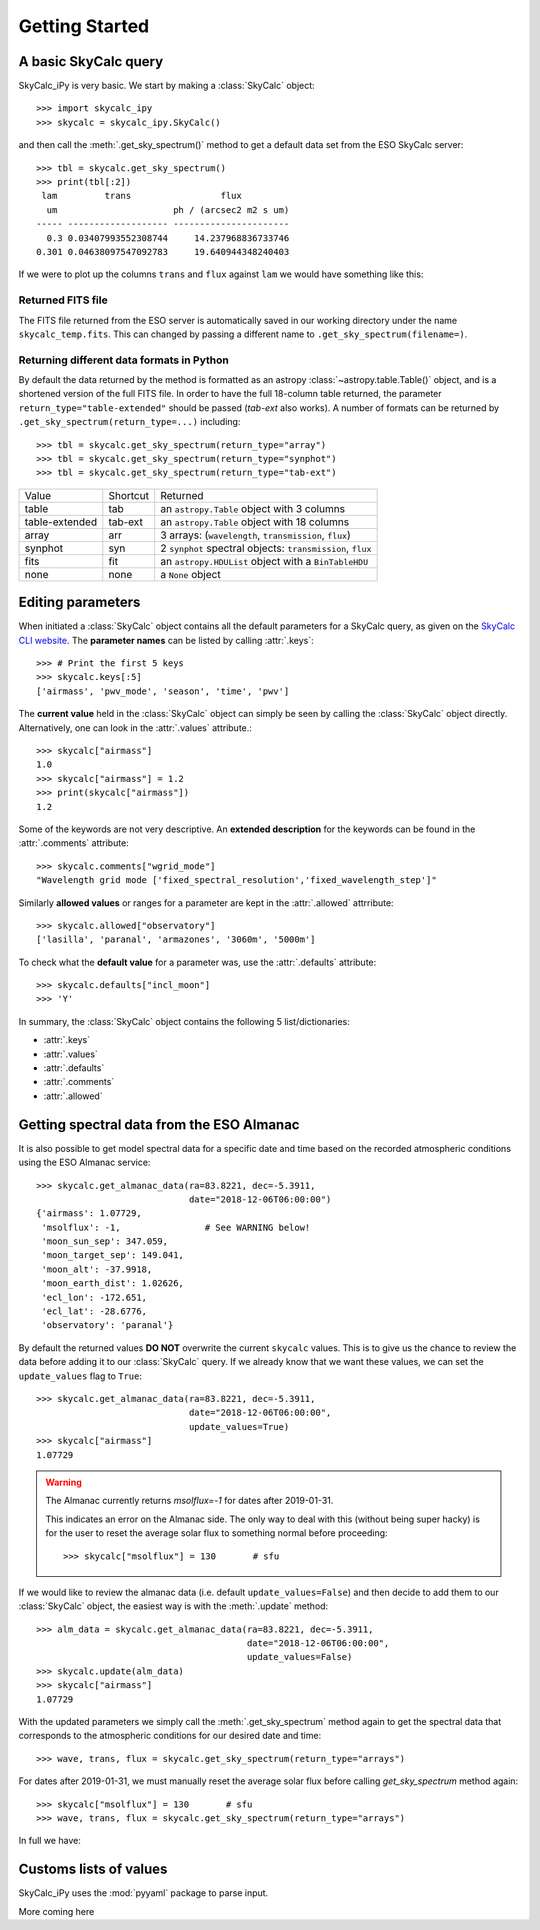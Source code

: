 Getting Started
===============

A basic SkyCalc query
---------------------

SkyCalc_iPy is very basic. We start by making a :class:`SkyCalc`
object::

    >>> import skycalc_ipy
    >>> skycalc = skycalc_ipy.SkyCalc()

and then call the :meth:`.get_sky_spectrum()` method to get a default data set
from the ESO SkyCalc server::

    >>> tbl = skycalc.get_sky_spectrum()
    >>> print(tbl[:2])
     lam         trans                 flux
      um                      ph / (arcsec2 m2 s um)
    ----- ------------------- ----------------------
      0.3 0.03407993552308744     14.237968836733746
    0.301 0.04638097547092783     19.640944348240403

If we were to plot up the columns ``trans`` and ``flux`` against ``lam`` we
would have something like this:

.. plot::

    import matplotlib.pyplot as plt
    from skycalc_ipy import SkyCalc

    tbl = SkyCalc().get_sky_spectrum()

    plt.figure(figsize=(8,8))
    plt.subplot(211)
    plt.plot(tbl["lam"], tbl["trans"])
    plt.xlabel("Wavelength [um]")
    plt.ylabel("Transmission")
    plt.subplot(212)
    plt.plot(tbl["lam"], tbl["flux"])
    plt.xlabel("Wavelength [um]")
    plt.ylabel("Emission [ph s-1 m-2 um-1 arcsec-2]")
    plt.semilogy()


Returned FITS file
~~~~~~~~~~~~~~~~~~
The FITS file returned from the ESO server is automatically saved in our
working directory under the name ``skycalc_temp.fits``. This can changed by
passing a different name to ``.get_sky_spectrum(filename=)``.

Returning different data formats in Python
~~~~~~~~~~~~~~~~~~~~~~~~~~~~~~~~~~~~~~~~~~
By default the data returned by the method is formatted as an astropy
:class:`~astropy.table.Table()` object, and is a shortened version of the full
FITS file. In order to have the full 18-column table returned, the parameter
``return_type="table-extended"`` should be passed (`tab-ext` also works).
A number of formats can be returned by ``.get_sky_spectrum(return_type=...)``
including::

    >>> tbl = skycalc.get_sky_spectrum(return_type="array")
    >>> tbl = skycalc.get_sky_spectrum(return_type="synphot")
    >>> tbl = skycalc.get_sky_spectrum(return_type="tab-ext")


============== ======== ========
Value          Shortcut Returned
-------------- -------- --------
table          tab      an ``astropy.Table`` object with 3 columns
table-extended tab-ext  an ``astropy.Table`` object with 18 columns
array          arr      3 arrays: (``wavelength``, ``transmission``, ``flux``)
synphot        syn      2 ``synphot`` spectral objects: ``transmission``, ``flux``
fits           fit      an ``astropy.HDUList`` object with a ``BinTableHDU``
none           none     a ``None`` object
============== ======== ========


Editing parameters
------------------

When initiated a :class:`SkyCalc` object contains all the default parameters
for a SkyCalc query, as given on the `SkyCalc CLI website`_.
The **parameter names** can be listed by calling :attr:`.keys`::

    >>> # Print the first 5 keys
    >>> skycalc.keys[:5]
    ['airmass', 'pwv_mode', 'season', 'time', 'pwv']

.. _SkyCalc CLI website: https://www.eso.org/observing/etc/doc/skycalc/helpskycalccli.html

The **current value** held in the :class:`SkyCalc` object can simply be seen by
calling the :class:`SkyCalc` object directly. Alternatively, one can look in the
:attr:`.values` attribute.::

    >>> skycalc["airmass"]
    1.0
    >>> skycalc["airmass"] = 1.2
    >>> print(skycalc["airmass"])
    1.2

Some of the keywords are not very descriptive. An **extended description** for
the keywords can be found in the :attr:`.comments` attribute::

    >>> skycalc.comments["wgrid_mode"]
    "Wavelength grid mode ['fixed_spectral_resolution','fixed_wavelength_step']"

Similarly **allowed values** or ranges for a parameter are kept in the
:attr:`.allowed` attrribute::

    >>> skycalc.allowed["observatory"]
    ['lasilla', 'paranal', 'armazones', '3060m', '5000m']

To check what the **default value** for a parameter was, use the
:attr:`.defaults` attribute::

    >>> skycalc.defaults["incl_moon"]
    >>> 'Y'

In summary, the :class:`SkyCalc` object contains the following 5
list/dictionaries:

- :attr:`.keys`
- :attr:`.values`
- :attr:`.defaults`
- :attr:`.comments`
- :attr:`.allowed`


Getting spectral data from the ESO Almanac
------------------------------------------
It is also possible to get model spectral data for a specific date and time
based on the recorded atmospheric conditions using the ESO Almanac service::

    >>> skycalc.get_almanac_data(ra=83.8221, dec=-5.3911,
                                 date="2018-12-06T06:00:00")
    {'airmass': 1.07729,
     'msolflux': -1,                # See WARNING below!
     'moon_sun_sep': 347.059,
     'moon_target_sep': 149.041,
     'moon_alt': -37.9918,
     'moon_earth_dist': 1.02626,
     'ecl_lon': -172.651,
     'ecl_lat': -28.6776,
     'observatory': 'paranal'}

By default the returned values **DO NOT** overwrite the current ``skycalc``
values. This is to give us the chance to review the data before adding it to
our :class:`SkyCalc` query. If we already know that we want these values,
we can set the ``update_values`` flag to ``True``::

    >>> skycalc.get_almanac_data(ra=83.8221, dec=-5.3911,
                                 date="2018-12-06T06:00:00",
                                 update_values=True)
    >>> skycalc["airmass"]
    1.07729

.. warning:: The Almanac currently returns `msolflux=-1` for dates after 2019-01-31.

    This indicates an error on the Almanac side. The only way to deal with this
    (without being super hacky) is for the user to reset the average solar flux
    to something normal before proceeding::

        >>> skycalc["msolflux"] = 130       # sfu

If we would like to review the almanac data (i.e. default
``update_values=False``) and then decide to add them to our :class:`SkyCalc`
object, the easiest way is with the :meth:`.update` method::

    >>> alm_data = skycalc.get_almanac_data(ra=83.8221, dec=-5.3911,
                                            date="2018-12-06T06:00:00",
                                            update_values=False)
    >>> skycalc.update(alm_data)
    >>> skycalc["airmass"]
    1.07729

With the updated parameters we simply call the :meth:`.get_sky_spectrum` method
again to get the spectral data that corresponds to the atmospheric conditions
for our desired date and time::

    >>> wave, trans, flux = skycalc.get_sky_spectrum(return_type="arrays")

For dates after 2019-01-31, we must manually reset the average solar flux before
calling `get_sky_spectrum` method again::

    >>> skycalc["msolflux"] = 130       # sfu
    >>> wave, trans, flux = skycalc.get_sky_spectrum(return_type="arrays")

In full we have:

.. plot::
    :include-source:

    >>> import matplotlib.pyplot as plt
    >>> from skycalc_ipy import SkyCalc
    >>>
    >>> skycalc = SkyCalc()
    >>> skycalc.get_almanac_data(ra=83.8221, dec=-5.3911,
    ...                          date="2017-12-24T04:00:00",
    ...                          update_values=True)
    >>> # skycalc["msolflux"] = 130       # [sfu] For dates after 2019-01-31
    >>> tbl = skycalc.get_sky_spectrum()
    >>>
    >>> plt.plot(tbl["lam"], tbl["flux"])
    >>> plt.xlabel("Wavelength " + str(tbl["lam"].unit))
    >>> plt.ylabel("Flux " + str(tbl["flux"].unit))
    >>> plt.semilogy()


Customs lists of values
-----------------------

SkyCalc_iPy uses the :mod:`pyyaml` package to parse input. 

More coming here
